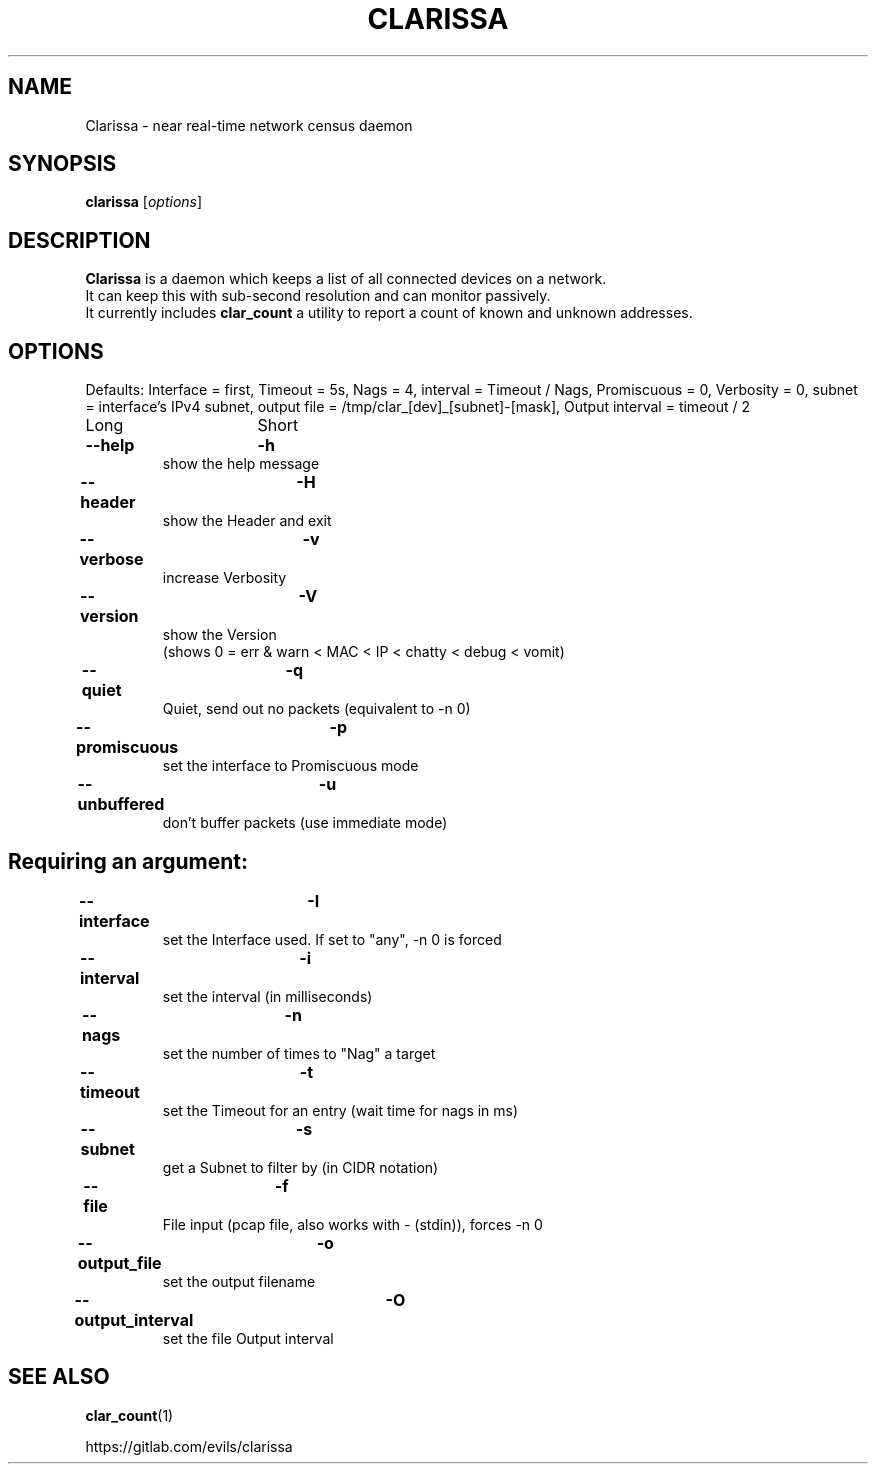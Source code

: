 .\"                                      Hey, EMACS: -*- nroff -*-
.\" (C) Copyright 2019 Evils <evils.devils@protonmail.com>,
.\"
.\" First parameter, NAME, should be all caps
.\" Second parameter, SECTION, should be 1-8, maybe w/ subsection
.\" other parameters are allowed: see man(7), man(1)
.TH CLARISSA 8 "2019-10-20"
.\" Please adjust this date whenever revising the manpage.
.\"
.\" Some roff macros, for reference:
.\" .nh        disable hyphenation
.\" .hy        enable hyphenation
.\" .ad l      left justify
.\" .ad b      justify to both left and right margins
.\" .nf        disable filling
.\" .fi        enable filling
.\" .br        insert line break
.\" .sp <n>    insert n+1 empty lines
.\" for manpage-specific macros, see man(7)
.SH NAME
Clarissa \- near real-time network census daemon
.SH SYNOPSIS
.B clarissa
.RI [ options ]
.br
.SH DESCRIPTION
.B Clarissa
is a daemon which keeps a list of all connected devices on a network.
.br
It can keep this with sub-second resolution and can monitor passively.
.br
It currently includes
.B clar_count
a utility to report a count of known and unknown addresses.
.PP
.SH OPTIONS
Defaults: Interface = first, Timeout = 5s, Nags = 4, interval = Timeout / Nags, Promiscuous = 0, Verbosity = 0, subnet = interface's IPv4 subnet, output file = /tmp/clar_[dev]_[subnet]-[mask], Output interval = timeout / 2
.br

Long			Short

.TP
.B --help		-h
show the help message
.TP
.B --header		-H
show the Header and exit
.TP
.B --verbose		-v
increase Verbosity
.TP
.B --version		-V
show the Version
.br
(shows 0 = err & warn < MAC < IP < chatty < debug < vomit)
.TP
.B --quiet		-q
Quiet, send out no packets (equivalent to -n 0)
.TP
.B --promiscuous	-p
set the interface to Promiscuous mode
.TP
.B --unbuffered	-u
don't buffer packets (use immediate mode)
.SH
Requiring an argument:
.BR
.TP
.B --interface	-I
set the Interface used. If set to "any", -n 0 is forced
.TP
.B --interval	-i
set the interval (in milliseconds)
.TP
.B --nags		-n
set the number of times to "Nag" a target
.TP
.B --timeout		-t
set the Timeout for an entry (wait time for nags in ms)
.TP
.B --subnet		-s
get a Subnet to filter by (in CIDR notation)
.TP
.B --file		-f
File input (pcap file, also works with - (stdin)), forces -n 0
.TP
.B --output_file	-o
set the output filename
.TP
.B --output_interval	-O
set the file Output interval
.SH SEE ALSO
.BR clar_count (1)
.br

https://gitlab.com/evils/clarissa
